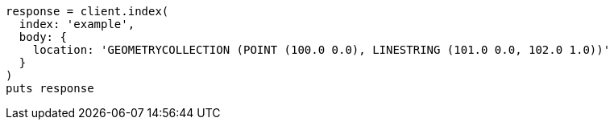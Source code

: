 [source, ruby]
----
response = client.index(
  index: 'example',
  body: {
    location: 'GEOMETRYCOLLECTION (POINT (100.0 0.0), LINESTRING (101.0 0.0, 102.0 1.0))'
  }
)
puts response
----
